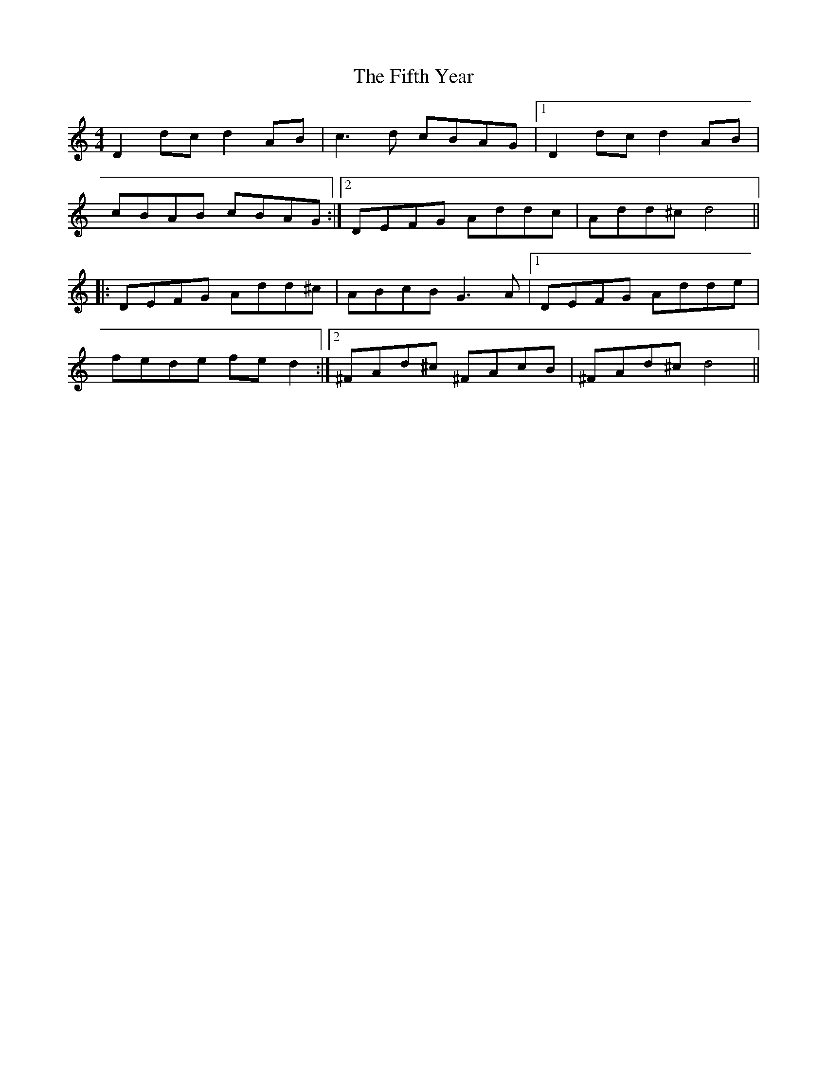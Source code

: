 X: 12999
T: Fifth Year, The
R: reel
M: 4/4
K: Ddorian
D2dc d2AB|c3d cBAG|1 D2dc d2AB|
cBAB cBAG:|2 DEFG Addc|Add^c d4||
|:DEFG Add^c|ABcB G3A|1 DEFG Adde|
fede fed2:|2 ^FAd^c ^FAcB|^FAd^c d4||

